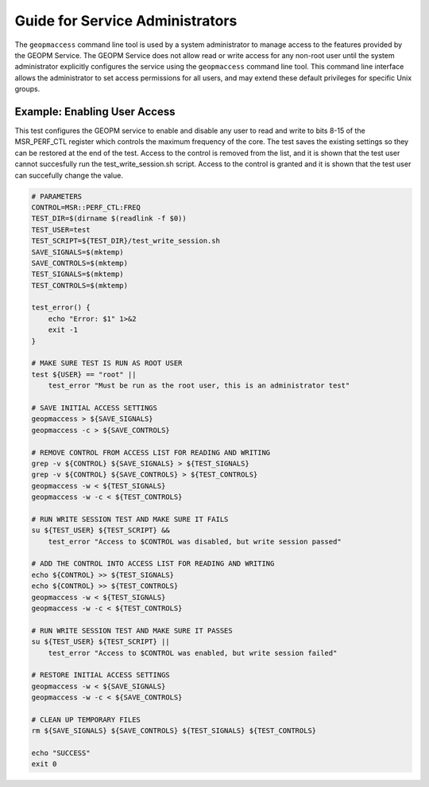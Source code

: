 
Guide for Service Administrators
================================

The ``geopmaccess`` command line tool is used by a system
administrator to manage access to the features provided by the GEOPM
Service.  The GEOPM Service does not allow read or write access for
any non-root user until the system administrator explicitly configures
the service using the ``geopmaccess`` command line tool.  This command
line interface allows the administrator to set access permissions for
all users, and may extend these default privileges for specific Unix
groups.


Example: Enabling User Access
-----------------------------

This test configures the GEOPM service to enable and disable any
user to read and write to bits 8-15 of the MSR_PERF_CTL register
which controls the maximum frequency of the core.  The test saves
the existing settings so they can be restored at the end of the
test.  Access to the control is removed from the list, and it is
shown that the test user cannot succesfully run the
test_write_session.sh script.  Access to the control is granted
and it is shown that the test user can succefully change the
value.


.. code-block:: bash

    # PARAMETERS
    CONTROL=MSR::PERF_CTL:FREQ
    TEST_DIR=$(dirname $(readlink -f $0))
    TEST_USER=test
    TEST_SCRIPT=${TEST_DIR}/test_write_session.sh
    SAVE_SIGNALS=$(mktemp)
    SAVE_CONTROLS=$(mktemp)
    TEST_SIGNALS=$(mktemp)
    TEST_CONTROLS=$(mktemp)

    test_error() {
        echo "Error: $1" 1>&2
        exit -1
    }

    # MAKE SURE TEST IS RUN AS ROOT USER
    test ${USER} == "root" ||
        test_error "Must be run as the root user, this is an administrator test"

    # SAVE INITIAL ACCESS SETTINGS
    geopmaccess > ${SAVE_SIGNALS}
    geopmaccess -c > ${SAVE_CONTROLS}

    # REMOVE CONTROL FROM ACCESS LIST FOR READING AND WRITING
    grep -v ${CONTROL} ${SAVE_SIGNALS} > ${TEST_SIGNALS}
    grep -v ${CONTROL} ${SAVE_CONTROLS} > ${TEST_CONTROLS}
    geopmaccess -w < ${TEST_SIGNALS}
    geopmaccess -w -c < ${TEST_CONTROLS}

    # RUN WRITE SESSION TEST AND MAKE SURE IT FAILS
    su ${TEST_USER} ${TEST_SCRIPT} &&
        test_error "Access to $CONTROL was disabled, but write session passed"

    # ADD THE CONTROL INTO ACCESS LIST FOR READING AND WRITING
    echo ${CONTROL} >> ${TEST_SIGNALS}
    echo ${CONTROL} >> ${TEST_CONTROLS}
    geopmaccess -w < ${TEST_SIGNALS}
    geopmaccess -w -c < ${TEST_CONTROLS}

    # RUN WRITE SESSION TEST AND MAKE SURE IT PASSES
    su ${TEST_USER} ${TEST_SCRIPT} ||
        test_error "Access to $CONTROL was enabled, but write session failed"

    # RESTORE INITIAL ACCESS SETTINGS
    geopmaccess -w < ${SAVE_SIGNALS}
    geopmaccess -w -c < ${SAVE_CONTROLS}

    # CLEAN UP TEMPORARY FILES
    rm ${SAVE_SIGNALS} ${SAVE_CONTROLS} ${TEST_SIGNALS} ${TEST_CONTROLS}

    echo "SUCCESS"
    exit 0
